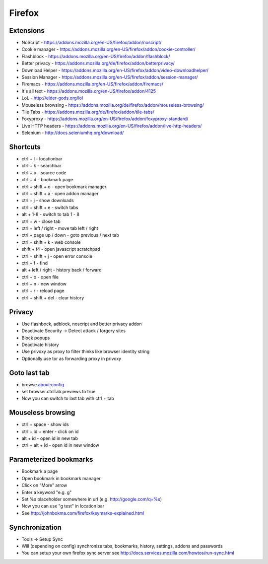 #######
Firefox
#######

Extensions
==========

* NoScript - https://addons.mozilla.org/en-US/firefox/addon/noscript/
* Cookie manager - https://addons.mozilla.org/en-US/firefox/addon/cookie-controller/
* Flashblock - https://addons.mozilla.org/en-US/firefox/addon/flashblock/
* Better privacy - https://addons.mozilla.org/de/firefox/addon/betterprivacy/
* Download Helper - https://addons.mozilla.org/en-US/firefox/addon/video-downloadhelper/
* Session Manager - https://addons.mozilla.org/en-US/firefox/addon/session-manager/
* Firemacs - https://addons.mozilla.org/en-US/firefox/addon/firemacs/
* It's all text - https://addons.mozilla.org/en-US/firefox/addon/4125
* LoL - http://elder-gods.org/lol
* Mouseless browsing - https://addons.mozilla.org/de/firefox/addon/mouseless-browsing/
* Tile Tabs - https://addons.mozilla.org/de/firefox/addon/tile-tabs/
* Foxyproxy - https://addons.mozilla.org/en-US/firefox/addon/foxyproxy-standard/
* Live HTTP headers - https://addons.mozilla.org/en-US/firefox/addon/live-http-headers/
* Selenium - http://docs.seleniumhq.org/download/


Shortcuts
=========

* ctrl + l - locationbar
* ctrl + k - searchbar
* ctrl + u - source code
* ctrl + d - bookmark page
* ctrl + shift + o - open bookmark manager
* ctrl + shift + a - open addon manager
* ctrl + j - show downloads
* ctrl + shift + e - switch tabs
* alt + 1-8 - switch to tab 1 - 8
* ctrl + w - close tab
* ctrl + left / right - move tab left / right
* ctrl + page up / down - goto previous / next tab
* ctrl + shift + k - web console
* shift + f4 - open javascript scratchpad
* ctrl + shift + j - open error console
* ctrl + f - find
* alt + left / right - history back / forward
* ctrl + o - open file
* ctrl + n - new window
* ctrl + r - reload page
* ctrl + shift + del - clear history


Privacy
========

* Use flashbock, adblock, noscript and better privacy addon
* Deactivate Security -> Detect attack / forgery sites
* Block popups
* Deactivate history
* Use privoxy as proxy to filter thinks like browser identity string
* Optionally use tor as forwarding proxy in privoxy

  
Goto last tab
=============

*  browse about:config
* set browser.ctrlTab.previews to true
* Now you can switch to last tab with ctrl + tab


Mouseless browsing
==================

* ctrl + space - show ids
* ctrl + id + enter - click on id
* alt + id - open id in new tab
* ctrl + alt + id - open id in new window
  

Parameterized bookmarks
=======================

* Bookmark a page
* Open bookmark in bookmark manager
* Click on "More" arrow
* Enter a keyword "e.g. g"
* Set %s placeholder somewhere in url (e.g. http://google.com/q=%s)
* Now you can use "g test" in location bar

* See http://johnbokma.com/firefox/keymarks-explained.html


Synchronization
===============

* Tools -> Setup Sync
* Will (depending on config) synchronize tabs, bookmarks, history, settings, addons and passwords
* You can setup your own firefox sync server see http://docs.services.mozilla.com/howtos/run-sync.html
